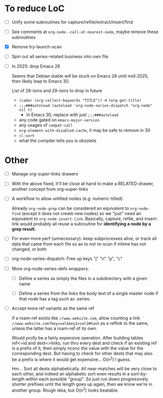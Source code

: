 * To reduce LoC

- [ ] Unify some subroutines for capture/refile/extract/insert/find

- [ ] See comments at =org-node--call-at-nearest-node=, maybe remove these subroutines

- [X] Remove try-launch-scan

- [ ] Spin out all series-related business into own file

- [ ] In 2025: drop Emacs 28

  Seems that Debian stable will be stuck on Emacs 28 until mid-2025,
  then likely leap to Emacs 30.

  List of 28-isms and 29-isms to drop in future

  - =(cadar (org-collect-keywords "TITLE"))= -> =(org-get-title)=
  - =;;;###autoload (autoload 'org-node-series-dispatch "org-node" nil t)=
    - In Emacs 30, replace with just =;;;###autoload=
  - any code gated on =emacs-major-version=
  - any usages of =compat-call=
  - =org-element-with-disabled-cache=, it may be safe to remove in 30
  - =cl-sort=
  - what the compiler tells you is obsolete

* Other

- [ ] Manage org-super-links drawers

- [ ] With the above fixed, it'll be close at hand to make a RELATED-drawer, another concept from org-super-links

- [ ] A workflow to allow untitled nodes (e.g. numeric-titled)

  Already =org-node-grep= can be considered an equivalent to =org-node-find= (except it does not create new nodes) so we "just" need an equivalent to =org-node-insert-link=.  Basically, capture, refile, and insert-link would probably all reuse a subroutine for *identifying a node by a grep result.*

- [ ] For even more perf (unnecessary): keep subprocesses alive, or track all data that came from each file so as to not re-scan if mtime has not changed, or both

- [ ] org-node-series-dispatch: Free up keys "j" "n" "p", "c"

- [ ] More org-node-series-defs wrappers:

  - [ ] Define a series as simply the files in a subdirectory with a given name

  - [ ] Define a series from the links the body text of a single master node if that node has a tag such as :series:

- [ ] Accept more ref variants as the same ref

  If a roam-ref exists like =//www.website.com=, allow counting a link =//www.website.com?key=val&key2=val2#hash= as a reflink to the same, unless the latter has a roam-ref of its own.

  Would prolly be a fairly expensive operation.  After building tables ref<>id and dest<>links, run thru every dest and check if an existing ref is a prefix of it, then simply nconc the value with the value for the corresponding dest.  But having to check for other dests that may also be a prefix is where it would get expensive... O(n^2) I guess.

  Hm... Sort all dests alphabetically.  All near-matches will be very close to each other, and indeed an alphabetic sort even results in a sort-by-length within each possible "group". So just run down progressively shorter prefixes until the length goes up again, then we know we're in another group.  Rough idea, but O(n^2) looks beatable.
